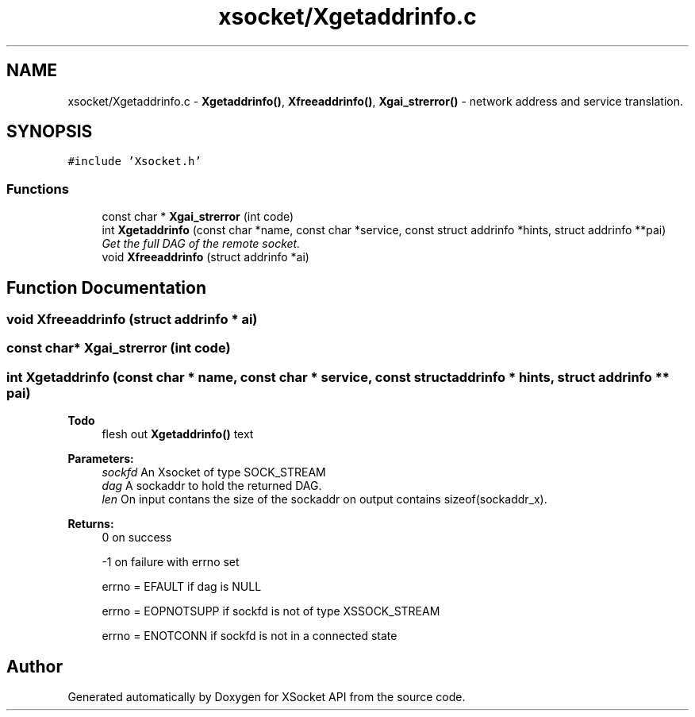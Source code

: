 .TH "xsocket/Xgetaddrinfo.c" 3 "Fri Mar 3 2017" "Version 2.0" "XSocket API" \" -*- nroff -*-
.ad l
.nh
.SH NAME
xsocket/Xgetaddrinfo.c \- \fBXgetaddrinfo()\fP, \fBXfreeaddrinfo()\fP, \fBXgai_strerror()\fP - network address and service translation\&.  

.SH SYNOPSIS
.br
.PP
\fC#include 'Xsocket\&.h'\fP
.br

.SS "Functions"

.in +1c
.ti -1c
.RI "const char * \fBXgai_strerror\fP (int code)"
.br
.ti -1c
.RI "int \fBXgetaddrinfo\fP (const char *name, const char *service, const struct addrinfo *hints, struct addrinfo **pai)"
.br
.RI "\fIGet the full DAG of the remote socket\&. \fP"
.ti -1c
.RI "void \fBXfreeaddrinfo\fP (struct addrinfo *ai)"
.br
.in -1c
.SH "Function Documentation"
.PP 
.SS "void Xfreeaddrinfo (struct addrinfo * ai)"

.SS "const char* Xgai_strerror (int code)"

.SS "int Xgetaddrinfo (const char * name, const char * service, const struct addrinfo * hints, struct addrinfo ** pai)"

.PP
\fBTodo\fP
.RS 4
flesh out \fBXgetaddrinfo()\fP text
.RE
.PP
.PP
\fBParameters:\fP
.RS 4
\fIsockfd\fP An Xsocket of type SOCK_STREAM 
.br
\fIdag\fP A sockaddr to hold the returned DAG\&. 
.br
\fIlen\fP On input contans the size of the sockaddr on output contains sizeof(sockaddr_x)\&.
.RE
.PP
\fBReturns:\fP
.RS 4
0 on success 
.PP
-1 on failure with errno set 
.PP
errno = EFAULT if dag is NULL 
.PP
errno = EOPNOTSUPP if sockfd is not of type XSSOCK_STREAM 
.PP
errno = ENOTCONN if sockfd is not in a connected state 
.RE
.PP

.SH "Author"
.PP 
Generated automatically by Doxygen for XSocket API from the source code\&.
